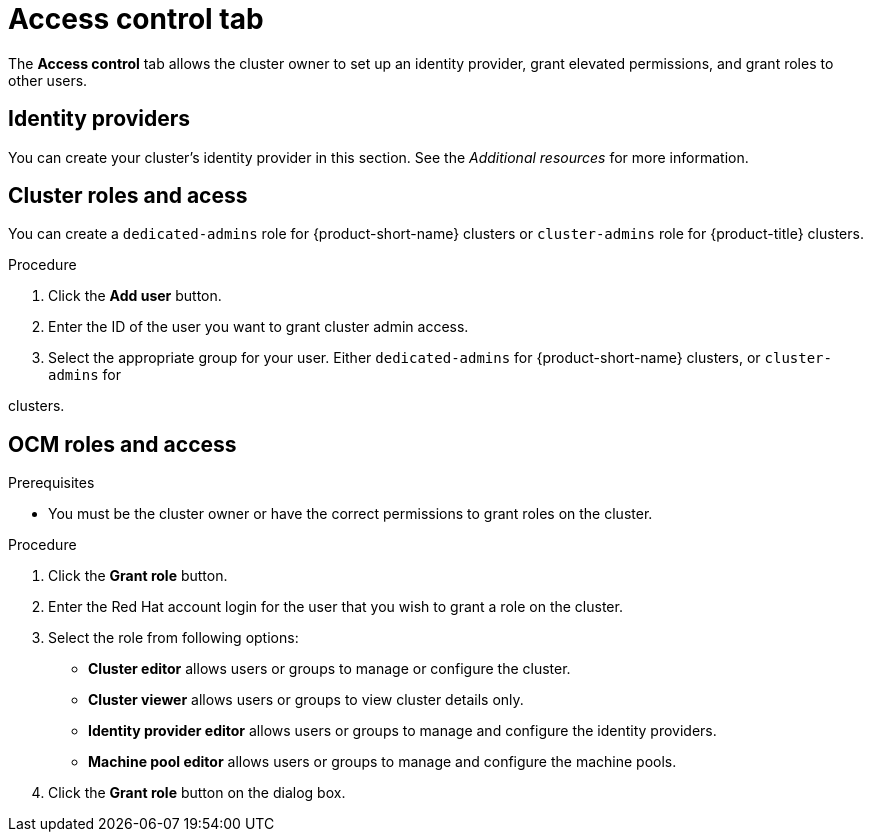 // Module included in the following assemblies:
//
// ocm/ocm-overview.adoc

:_mod-docs-content-type: PROCEDURE
[id="ocm-accesscontrol-tab_{context}"]
= Access control tab

The **Access control** tab allows the cluster owner to set up an identity provider, grant elevated permissions, and grant roles to other users.

[id="ocm-accesscontrol-tab-identity-providers_{context}"]
== Identity providers

You can create your cluster's identity provider in this section. See the _Additional resources_ for more information.

[id="ocm-accesscontrol-tab-cluster-roles-access_{context}"]
== Cluster roles and acess

You can create a `dedicated-admins` role for {product-short-name} clusters or `cluster-admins` role for {product-title} clusters.

.Procedure
. Click the **Add user** button.
. Enter the ID of the user you want to grant cluster admin access.
. Select the appropriate group for your user. Either `dedicated-admins` for {product-short-name} clusters, or `cluster-admins` for 

ifdef::openshift-rosa[]
{rosa-classic-short} 
endif::openshift-rosa[]
ifdef::openshift-rosa-hcp[]
{rosa-short} 
endif::openshift-rosa-hcp[]

clusters.

[id="ocm-accesscontrol-tab-ocm-roles-access_{context}"]
== OCM roles and access

.Prerequisites

* You must be the cluster owner or have the correct permissions to grant roles on the cluster.

.Procedure

. Click the **Grant role** button.
. Enter the Red Hat account login for the user that you wish to grant a role on the cluster.
. Select the role from following options:
** **Cluster editor** allows users or groups to manage or configure the cluster. 
** **Cluster viewer** allows users or groups to view cluster details only.

ifdef::openshift-rosa[]
** **Cluster autoscaler editor** allows users or groups to manage and configure the cluster autoscaler settings.
endif::openshift-rosa[]

** **Identity provider editor** allows users or groups to manage and configure the identity providers.
** **Machine pool editor** allows users or groups to manage and configure the machine pools. 
. Click the **Grant role** button on the dialog box.

ifdef::openshift-rosa[]
[id="ocm-accesscontrol-tab-transfer-ownership_{context}"]
== Transfer ownership

You can transfer your cluster to another user.

[NOTE]
====
Once you transfer cluster ownership, you lose access to the cluster.
====

.Procedure

. Select **Initiate transfer**.
. Enter the user name, account ID, and organization ID of the user that you are transferring the cluster to.
. Select **Initiate transfer**.

endif::openshift-rosa[]
